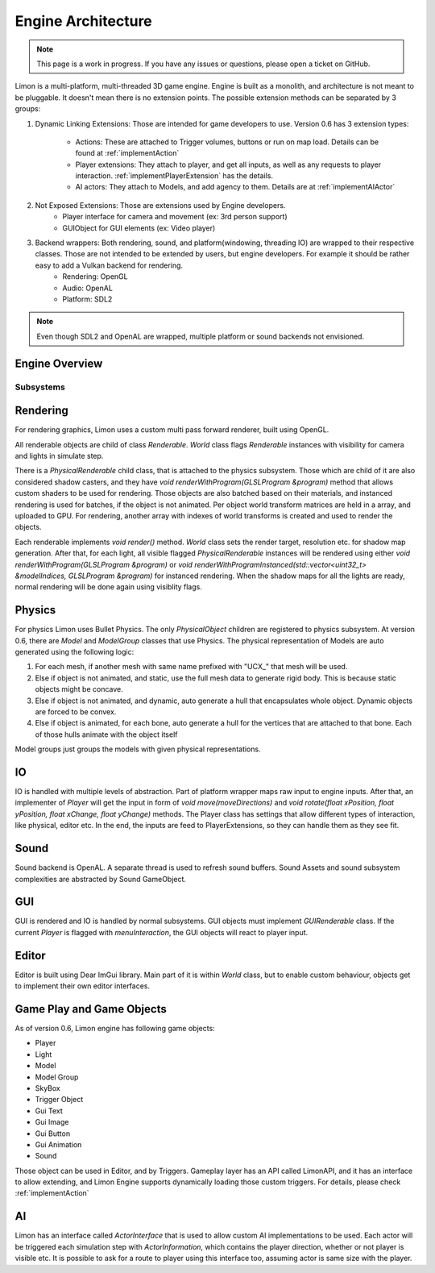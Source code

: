.. _EngineArchitecture:

===================
Engine Architecture
===================

.. note::
    This page is a work in progress. If you have any issues or questions, please open a ticket on GitHub.


Limon is a multi-platform, multi-threaded 3D game engine. Engine is built as a monolith, and architecture is not meant to be pluggable. It doesn't mean there is no extension points. The possible extension methods can be separated by 3 groups:

#. Dynamic Linking Extensions: Those are intended for game developers to use. Version 0.6 has 3 extension types:

    * Actions: These are attached to Trigger volumes, buttons or run on map load. Details can be found at :ref:`implementAction`
    * Player extensions: They attach to player, and get all inputs, as well as any requests to player interaction. :ref:`implementPlayerExtension` has the details.
    * AI actors: They attach to Models, and add agency to them. Details are at :ref:`implementAIActor`

#. Not Exposed Extensions: Those are extensions used by Engine developers.
    * Player interface for camera and movement (ex: 3rd person support)
    * GUIObject for GUI elements (ex: Video player)

#. Backend wrappers: Both rendering, sound, and platform(windowing, threading IO) are wrapped to their respective classes. Those are not intended to be extended by users, but engine developers. For example it should be rather easy to add a Vulkan backend for rendering.
    * Rendering: OpenGL
    * Audio: OpenAL
    * Platform: SDL2

.. note::
    Even though SDL2 and OpenAL are wrapped, multiple platform or sound backends not envisioned.

Engine Overview
===============

.. figure:: _static/media/images/LimonEngineArch.png
    :align: center

Subsystems
**********

Rendering
=========

For rendering graphics, Limon uses a custom multi pass forward renderer, built using OpenGL.

All renderable objects are child of class *Renderable*. *World* class flags *Renderable* instances with visibility for camera and lights in simulate step.

There is a *PhysicalRenderable* child class, that is attached to the physics subsystem. Those which are child of it are also considered shadow casters, and they have *void renderWithProgram(GLSLProgram &program)* method that allows custom shaders to be used for rendering. Those objects are also batched based on their materials, and instanced rendering is used for batches, if the object is not animated. Per object world transform matrices are held in a array, and uploaded to GPU. For rendering, another array with indexes of world transforms is created and used to render the objects.

Each renderable implements *void render()* method. *World* class sets the render target, resolution etc. for shadow map generation. After that, for each light, all visible flagged *PhysicalRenderable* instances will be rendered using either *void renderWithProgram(GLSLProgram &program)* or *void renderWithProgramInstanced(std::vector<uint32_t> &modelIndices, GLSLProgram &program)* for instanced rendering. When the shadow maps for all the lights are ready, normal rendering will be done again using visiblity flags.

Physics
=======

For physics Limon uses Bullet Physics. The only *PhysicalObject* children are registered to physics subsystem. At version 0.6, there are *Model* and *ModelGroup* classes that use Physics. The physical representation of Models are auto generated using the following logic:

#. For each mesh, if another mesh with same name prefixed with "UCX_" that mesh will be used.
#. Else if object is not animated, and static, use the full mesh data to generate rigid body. This is because static objects might be concave.
#. Else if object is not animated, and dynamic, auto generate a hull that encapsulates whole object. Dynamic objects are forced to be convex.
#. Else if object is animated, for each bone, auto generate a hull for the vertices that are attached to that bone. Each of those hulls animate with the object itself

Model groups just groups the models with given physical representations.

IO
==

IO is handled with multiple levels of abstraction. Part of platform wrapper maps raw input to engine inputs. After that, an implementer of *Player* will get the input in form of *void move(moveDirections)* and *void rotate(float xPosition, float yPosition, float xChange, float yChange)* methods. The Player class has settings that allow different types of interaction, like physical, editor etc. In the end, the inputs are feed to PlayerExtensions, so they can handle them as they see fit.

Sound
=====

Sound backend is OpenAL. A separate thread is used to refresh sound buffers. Sound Assets and sound subsystem complexities are abstracted by Sound GameObject.

GUI
===

GUI is rendered and IO is handled by normal subsystems. GUI objects must implement *GUIRenderable* class. If the current *Player* is flagged with *menuInteraction*, the GUI objects will react to player input.

Editor
======

Editor is built using Dear ImGui library. Main part of it is within *World* class, but to enable custom behaviour, objects get to implement their own editor interfaces.

Game Play and Game Objects
==========================

As of version 0.6, Limon engine has following game objects:

* Player
* Light
* Model
* Model Group
* SkyBox
* Trigger Object
* Gui Text
* Gui Image
* Gui Button
* Gui Animation
* Sound

Those object can be used in Editor, and by Triggers. Gameplay layer has an API called LimonAPI, and it has an interface to allow extending, and Limon Engine supports dynamically loading those custom triggers. For details, please check :ref:`implementAction`

AI
==

Limon has an interface called *ActorInterface* that is used to allow custom AI implementations to be used. Each actor will be triggered each simulation step with *ActorInformation*, which contains the player direction, whether or not player is visible etc. It is possible to ask for a route to player using this interface too, assuming actor is same size with the player.
